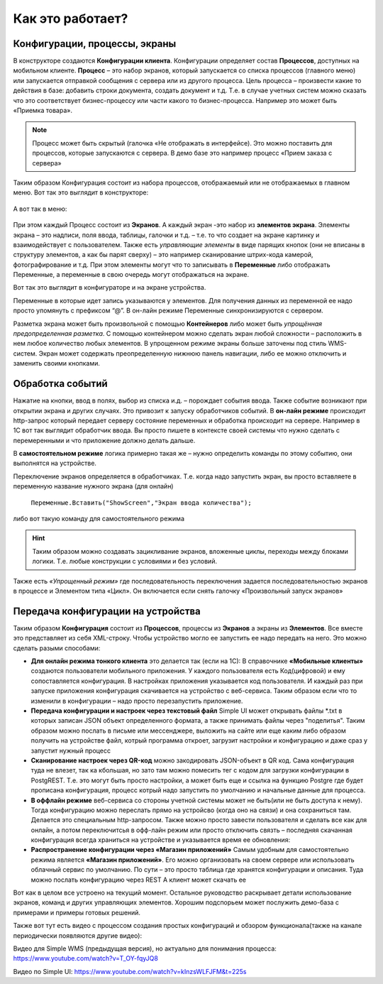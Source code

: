Как это работает?
======================
 
Конфигурации, процессы, экраны
------------------------------
В конструкторе создаются **Конфигурации клиента**. Конфигурации определяет состав **Процессов**, доступных на мобильном клиенте. **Процесс** – это набор экранов, который запускается со списка процессов (главного меню) или запускается отправкой сообщения с сервера или из другого процесса. 
Цель процесса – произвести какие то действия в базе: добавить строки документа, создать документ и т.д. Т.е. в случае учетных систем можно сказать что это соответствует бизнес-процессу или части какого то бизнес-процесса. Например это может быть «Приемка товара». 

.. note:: Процесс может быть скрытый (галочка «Не отображать в интерфейсе). Это можно поставить для процессов, которые запускаются с сервера. В демо базе это например процесс «Прием заказа с сервера»

.. figure:: _static/how_it_works_pic1.jpg
       :scale: 100%
       :align: center


Таким образом Конфигурация состоит из набора процессов, отображаемый или не отображаемых в главном меню. 
Вот так это выглядит в конструкторе:

.. figure:: _static/how_pic2.PNG
       :scale: 80%
       :align: center

А вот так в меню:

.. figure:: _static/menu_pic.png
       :scale: 30%
       :align: center

При этом каждый Процесс состоит из **Экранов**. А каждый экран -это набор из **элементов экрана**. Элементы экрана – это надписи, поля ввода, таблицы, галочки и т.д. – т.е. то что создает на экране картинку и взаимодействует с пользователем. Также есть *управляющие элементы* в виде парящих кнопок (они не вписаны в структуру элементов, а как бы парят сверху) – это например сканирование штрих-кода камерой, фотографирование и т.д. При этом элементы могут что то записывать в **Переменные** либо отображать Переменные, а переменные в свою очередь могут отображаться на экране. 

Вот так это выглядит в конфигураторе и на экране устройства. 

.. image:: _static/work_dev.jpg

Переменные в которые идет запись указываются у элементов. Для получения данных из переменной ее надо просто упомянуть с префиксом “@”. В он-лайн режиме Переменные синхронизируются с сервером. 

.. image:: _static/show_var.jpg

Разметка экрана может быть произвольной с помощью **Контейнеров** либо может быть *упрощённая предопределенная разметка*. С помощью контейнером можно сделать экран любой сложности – расположить в нем любое количество любых элементов. В упрощенном режиме экраны больше заточены под стиль WMS-систем. 
Экран может содержать преопределенную нижнюю панель навигации, либо ее можно отключить и заменить своими кнопками.

Обработка событий
------------------
 
Нажатие на кнопки, ввод в полях, выбор из списка и.д. – порождает события ввода. Также событие возникают при открытии экрана и других случаях. Это привозит к запуску обработчиков событий.
В **он-лайн режиме** происходит http-запрос который передает  серверу состояние переменных и обработка происходит на сервере. Например в 1С вот так выглядит обработчик ввода. Вы просто пишете в контексте своей системы что нужно сделать с перемеренными и что приложение должно делать дальше.

.. image:: _static/listener_ex.jpg


В  **самостоятельном режиме** логика примерно такая же – нужно определить команды по этому событию, они выполнятся на устройстве.

.. image:: _static/listener_offline.jpg

Переключение экранов определяется в обработчиках. Т.е. когда надо запустить экран, вы просто вставляете в переменную название нужного экрана (для онлайн) 

 ``Переменные.Вставить("ShowScreen","Экран ввода количества");``

либо вот такую команду для самостоятельного режима

.. figure:: _static/command_showscreen.jpg
       :scale: 80%
       :align: center

.. hint:: Таким образом можно создавать зацикливание экранов, вложенные циклы, переходы между блоками логики. Т.е. любые конструкции с условиями и без условий.


Также есть *«Упрощенный режим»* где последовательность переключения задается последовательностью экранов в процессе и Элементом типа «Цикл». Он включается если снять галочку «Произвольный запуск экранов»

Передача конфигурации на устройства
-----------------------------------

Таким образом **Конфигурация** состоит из **Процессов**, процессы из **Экранов** а экраны из **Элементов**.  Все вместе это представляет из себя XML-строку. Чтобы устройство могло ее запустить ее надо передать на него. Это можно сделать разыми способами:

* **Для онлайн режима тонкого клиента** это делается так (если на 1С): В справочнике **«Мобильные клиенты»** создаются пользователи мобильного приложения. У каждого пользователя есть Код(цифровой) и ему сопоставляется конфигурация. В настройках приложения указывается код пользователя. И каждый раз при запуске приложения конфигурация скачивается на устройство с веб-сервиса. Таким образом если что то изменили в конфигурации – надо просто перезапустить приложение.
* **Передача конфигурации и настроек через текстовый файл** Simple UI может открывать файлы *.txt в которых записан JSON объект определенного формата, а также принимать файлы через "поделитья". Таким образом можно послать в письме или мессенджере, выложить на сайте или еще каким либо образом получить на устройстве файл, котрый программа откроет, загрузит настройки и конфигурацию и даже сраз у запустит нужный процесс
* **Сканирование настроек через QR-код** можно закодировать JSON-объект в QR код. Сама конфигурация туда не влезет, так ка кбольшая, но зато там можно помесить тег с кодом для загрузки конфигурации в PostgREST. Т.е. это могут быть просто настройки, а может быть еще и ссылка на функцию Postgre где будет прописана конфигурация, процесс котрый надо запустить по умолчанию и начальные данные для процесса.
* **В оффлайн режиме** веб-сервиса со стороны учетной системы может не быть(или не быть доступа к нему). Тогда конфигурацию можно переслать прямо на устройсво (когда оно на связи) и она сохраниться там. Делается это специальным http-запросом. Также можно просто завести пользователя и сделать все как для онлайн, а потом переключитсья в офф-лайн режим или просто отключить связть – последняя скачанная конфигурация всегда храниться на устройстве и указывается время ее обновления:
* **Распространение конфигурации через «Магазин приложений»** Самым удобным для самостоятельно режима является **«Магазин приложений»**. Его можно организовать на своем сервере или использовать облачный сервис по умолчанию. По сути – это просто таблица где хранятся конфигурации и описания. Туда можно послать конфигурацию через REST А клиент может скачать ее

Вот как в целом все устроено на текущий момент. Остальное руководство раскрывает детали использование экранов, команд и других управляющих элементов. Хорошим подспорьем может послужить демо-база с примерами и примеры готовых решений. 

Также вот тут есть видео с процессом создания простых конфигураций и обзором функционала(также на канале периодически появляются другие видео):

Видео для Simple WMS (предыдущая версия), но актуально для понимания процесса: https://www.youtube.com/watch?v=T_OY-fqyJQ8

Видео по Simple UI: https://www.youtube.com/watch?v=kInzsWLFJFM&t=225s